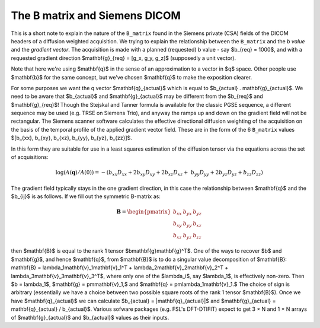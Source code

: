 ================================
 The B matrix and Siemens DICOM
================================

This is a short note to explain the nature of the ``B_matrix`` found in the
Siemens private (CSA) fields of the DICOM headers of a diffusion weighted
acquisition.  We trying to explain the relationship between the ``B_matrix`` and
the *b value* and the *gradient vector*.  The acquisition is made with a planned
(requested) b value - say $b_{req} = 1000$, and with a requested gradient
direction $\mathbf{g}_{req} = [g_x, g_y, g_z]$ (supposedly a unit vector).

Note that here we're using $\mathbf{q}$ in the sense of an approximation
to a vector in $q$ space.  Other people use $\mathbf{b}$ for the same
concept, but we've chosen $\mathbf{q}$ to make the exposition clearer.

For some purposes we want the q vector $\mathbf{q}_{actual}$ which is
equal to $b_{actual} . \mathbf{g}_{actual}$. We need to be aware that
$b_{actual}$ and $\mathbf{g}_{actual}$ may be different from the
$b_{req}$ and $\mathbf{g}_{req}$!  Though the Stejskal and Tanner
formula is available for the classic PGSE sequence, a different sequence
may be used (e.g. TRSE on Siemens Trio), and anyway the ramps up and
down on the gradient field will not be rectangular. The Siemens scanner
software calculates the effective directional diffusion weighting of the
acquisition on the basis of the temporal profile of the applied gradient
vector field. These are in the form of the 6 ``B_matrix`` values
$[b_{xx}, b_{xy}, b_{xz}, b_{yy}, b_{yz}, b_{zz}]$.

In this form they are suitable for use in a least squares estimation of
the diffusion tensor via the equations across the set of acquisitions:

.. math::

   \log(A(\mathbf{q})/A(0)) = -(b_{xx}D_{xx} + 2b_{xy}D_{xy} + 2b_{xz}D_{xz} + \
      b_{yy}D_{yy} + 2b_{yz}D_{yz} + b_{zz}D_{zz}) 

The gradient field typically stays in the one gradient direction, in
this case the relationship between $\mathbf{q}$ and the $b_{ij}$ is as
follows. If we fill out the symmetric B-matrix as:
 
.. math::

   \mathbf{B} = \begin{pmatrix}
                 b_{xx} & b_{yx} & b_{yz}\\
                 b_{xy} & b_{yy} & b_{xz}\\
                 b_{xz} & b_{yz} & b_{zz}
                 \end{pmatrix}

then $\mathbf{B}$ is equal to the rank 1 tensor
$b\mathbf{g}\mathbf{g}^T$. One of the ways to recover $b$ and $\mathbf{g}$, 
and hence $\mathbf{q}$, from
$\mathbf{B}$ is to do a singular value decomposition of $\mathbf{B}:
\mathbf{B} = \lambda_1\mathbf{v}_1\mathbf{v}_1^T +
\lambda_2\mathbf{v}_2\mathbf{v}_2^T +
\lambda_3\mathbf{v}_3\mathbf{v}_3^T$, where only one of the $\lambda_i$,
say $\lambda_1$, is effectively non-zero. Then $b = \lambda_1$, $\mathbf{g} =
\pm\mathbf{v}_1,$ and $\mathbf{q} =
\pm\lambda_1\mathbf{v}_1.$ The choice of sign is arbitrary
(essentially we have a choice between two possible square roots of the
rank 1 tensor $\mathbf{B}$). Once we have $\mathbf{q}_{actual}$ we can
calculate $b_{actual} = |\mathbf{q}_{actual}|$ and $\mathbf{g}_{actual}
= \mathbf{q}_{actual} / b_{actual}$. Various sofware packages
(e.g. FSL's DFT-DTIFIT) expect to get 3 × N and 1 × N arrays of
$\mathbf{g}_{actual}$ and $b_{actual}$ values as their inputs.
